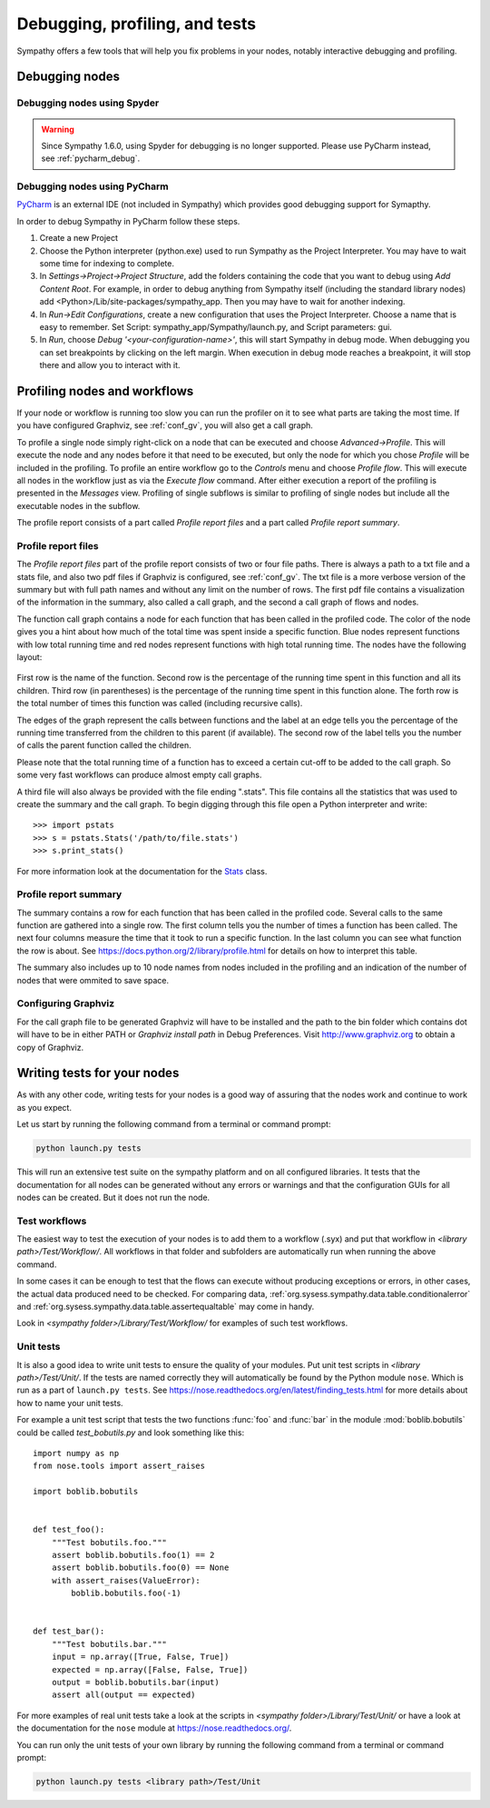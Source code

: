 .. This file is part of Sympathy for Data.
..
..  Copyright (c) 2010-2012 System Engineering Software Society
..
..     Sympathy for Data is free software: you can redistribute it and/or modify
..     it under the terms of the GNU General Public License as published by
..     the Free Software Foundation, either version 3 of the License, or
..     (at your option) any later version.
..
..     Sympathy for Data is distributed in the hope that it will be useful,
..     but WITHOUT ANY WARRANTY; without even the implied warranty of
..     MERCHANTABILITY or FITNESS FOR A PARTICULAR PURPOSE.  See the
..     GNU General Public License for more details.
..     You should have received a copy of the GNU General Public License
..     along with Sympathy for Data. If not, see <http://www.gnu.org/licenses/>.

Debugging, profiling, and tests
===============================
Sympathy offers a few tools that will help you fix problems in your nodes,
notably interactive debugging and profiling.


Debugging nodes
---------------


.. _spyder_debug:

Debugging nodes using Spyder
^^^^^^^^^^^^^^^^^^^^^^^^^^^^^

.. warning::

   Since Sympathy 1.6.0, using Spyder for debugging is no longer supported.
   Please use PyCharm instead, see :ref:`pycharm_debug`.

..
   Debugging nodes using Spyder
   ^^^^^^^^^^^^^^^^^^^^^^^^^^^^^

   When a node is not working as expected a very handy tool to use is the node
   debugger. Run a workflow up and to the node that you want to debug. Right-click
   the node and choose "Debug" from the context menu.

   This will bring up Spyder with the node with correct data on the input ports,
   ready to be debugged simply by setting a breakpoint and pressing "play". After
   running the code at least once you will also have access to the node's
   ``node_context`` in the interactive python prompt under the name ``dnc`` (short
   for *debug node context*). See :ref:`node_context` for information on how to
   use the ``dnc`` variable.

   Please refer to the `Spyder manual`_ for more info on it's debugging features.

   .. _`Spyder manual`: https://pythonhosted.org/spyder/debugging.html


.. _pycharm_debug:

Debugging nodes using PyCharm
^^^^^^^^^^^^^^^^^^^^^^^^^^^^^^^

..
   PyCharm is an external IDE (not included in Sympathy) that can be used as
   an alternative to Spyder.

`PyCharm <https://www.jetbrains.com/pycharm/>`__ is an external IDE (not
included in Sympathy) which provides good debugging support for Symapthy.

In order to debug Sympathy in PyCharm follow these steps.

#. Create a new Project

#. Choose the Python interpreter (python.exe) used to run Sympathy as the Project
   Interpreter. You may have to wait some time for indexing to complete.
#. In *Settings->Project->Project Structure*, add the folders containing the code
   that you want to debug using *Add Content Root*. For example, in order to
   debug anything from Sympathy itself (including the standard library nodes) add
   <Python>/Lib/site-packages/sympathy_app. Then you may have to wait for another
   indexing.

#. In *Run->Edit Configurations*, create a new configuration that uses the Project Interpreter.
   Choose a name that is easy to remember.
   Set Script: sympathy_app/Sympathy/launch.py, and Script parameters: gui.

#. In *Run*, choose *Debug '<your-configuration-name>'*, this will start Sympathy
   in debug mode. When debugging you can set breakpoints by clicking on the left margin.
   When execution in debug mode reaches a breakpoint, it will stop there and allow you to
   interact with it.


.. _profiling:

Profiling nodes and workflows
-----------------------------
If your node or workflow is running too slow you can run the profiler on it to
see what parts are taking the most time. If you have configured Graphviz, see
:ref:`conf_gv`, you will also get a call graph.

To profile a single node simply right-click on a node that can be executed and
choose *Advanced->Profile*. This will execute the node and any nodes before it
that need to be executed, but only the node for which you chose *Profile* will
be included in the profiling. To profile an entire workflow go to the *Controls*
menu and choose *Profile flow*. This will execute all nodes in the workflow just
as via the *Execute flow* command. After either execution a report of the
profiling is presented in the *Messages* view. Profiling of single subflows is
similar to profiling of single nodes but include all the executable nodes in the
subflow.

The profile report consists of a part called *Profile report files* and a part
called *Profile report summary*.


Profile report files
^^^^^^^^^^^^^^^^^^^^
The *Profile report files* part of the profile report consists of two or four
file paths. There is always a path to a txt file and a stats file, and also two
pdf files if Graphviz is configured, see :ref:`conf_gv`. The txt file is a more
verbose version of the summary but with full path names and without any limit on
the number of rows. The first pdf file contains a visualization of the
information in the summary, also called a call graph, and the second a call graph
of flows and nodes.

The function call graph contains a node for each function that has been called
in the profiled code. The color of the node gives you a hint about how much of
the total time was spent inside a specific function. Blue nodes represent
functions with low total running time and red nodes represent functions with
high total running time. The nodes have the following layout:

.. figure:: call_graph.png
   :scale: 100 %
   :alt: Part of a call graph produced by Sympathy's profiler.

First row is the name of the function. Second row is the percentage of the
running time spent in this function and all its children. Third row (in
parentheses) is the percentage of the running time spent in this function
alone. The forth row is the total number of times this function was called
(including recursive calls).

The edges of the graph represent the calls between functions and the label at
an edge tells you the percentage of the running time transferred from the
children to this parent (if available). The second row of the label tells you
the number of calls the parent function called the children.

Please note that the total running time of a function has to exceed a certain
cut-off to be added to the call graph. So some very fast workflows can produce
almost empty call graphs.

A third file will also always be provided with the file ending ".stats". This
file contains all the statistics that was used to create the summary and the
call graph. To begin digging through this file open a Python interpreter and
write::

  >>> import pstats
  >>> s = pstats.Stats('/path/to/file.stats')
  >>> s.print_stats()

For more information look at the documentation for the `Stats`_ class.

.. _Stats: https://docs.python.org/2/library/profile.html#the-stats-class


Profile report summary
^^^^^^^^^^^^^^^^^^^^^^
The summary contains a row for each function that has been called in the
profiled code. Several calls to the same function are gathered into a single
row. The first column tells you the number of times a function has been called.
The next four columns measure the time that it took to run a specific function.
In the last column you can see what function the row is about. See
https://docs.python.org/2/library/profile.html for details on how to interpret
this table.

The summary also includes up to 10 node names from nodes included in the
profiling and an indication of the number of nodes that were ommited to save
space.


.. _`conf_gv`:

Configuring Graphviz
^^^^^^^^^^^^^^^^^^^^
For the call graph file to be generated Graphviz will have to be installed and
the path to the bin folder which contains dot will have to be in either PATH or
*Graphviz install path* in Debug Preferences. Visit http://www.graphviz.org to
obtain a copy of Graphviz.

.. figure:: graphviz_setting.png
   :scale: 50%
   :alt: Setting GraphViz path in preferences.


.. _lib_tests:

Writing tests for your nodes
----------------------------
As with any other code, writing tests for your nodes is a good way of assuring
that the nodes work and continue to work as you expect.

Let us start by running the following command from a terminal or command prompt:

.. code-block:: bash

    python launch.py tests

This will run an extensive test suite on the sympathy platform and on all
configured libraries. It tests that the documentation for all nodes can be
generated without any errors or warnings and that the configuration GUIs for
all nodes can be created. But it does not run the node.


Test workflows
^^^^^^^^^^^^^^
The easiest way to test the execution of your nodes is to add them to a
workflow (.syx) and put that workflow in *<library path>/Test/Workflow/*. All
workflows in that folder and subfolders are automatically run when running the
above command.

In some cases it can be enough to test that the flows can execute without
producing exceptions or errors, in other cases, the actual data produced need to
be checked. For comparing data,
:ref:`org.sysess.sympathy.data.table.conditionalerror` and
:ref:`org.sysess.sympathy.data.table.assertequaltable` may come in handy.

Look in *<sympathy folder>/Library/Test/Workflow/* for examples of such test
workflows.


Unit tests
^^^^^^^^^^
It is also a good idea to write unit tests to ensure the quality of your
modules. Put unit test scripts in *<library path>/Test/Unit/*. If the tests are
named correctly they will automatically be found by the Python module ``nose``.
Which is run as a part of ``launch.py tests``. See
https://nose.readthedocs.org/en/latest/finding_tests.html for more details
about how to name your unit tests.

For example a unit test script that tests the two functions :func:`foo` and
:func:`bar` in the module :mod:`boblib.bobutils` could be called
*test_bobutils.py* and look something like this::

    import numpy as np
    from nose.tools import assert_raises

    import boblib.bobutils


    def test_foo():
        """Test bobutils.foo."""
        assert boblib.bobutils.foo(1) == 2
        assert boblib.bobutils.foo(0) == None
        with assert_raises(ValueError):
            boblib.bobutils.foo(-1)


    def test_bar():
        """Test bobutils.bar."""
        input = np.array([True, False, True])
        expected = np.array([False, False, True])
        output = boblib.bobutils.bar(input)
        assert all(output == expected)

For more examples of real unit tests take a look at the scripts in *<sympathy
folder>/Library/Test/Unit/* or have a look at the documentation for the
``nose`` module at https://nose.readthedocs.org/.

You can run only the unit tests of your own library by running the following
command from a terminal or command prompt:

.. code-block:: bash

    python launch.py tests <library path>/Test/Unit
